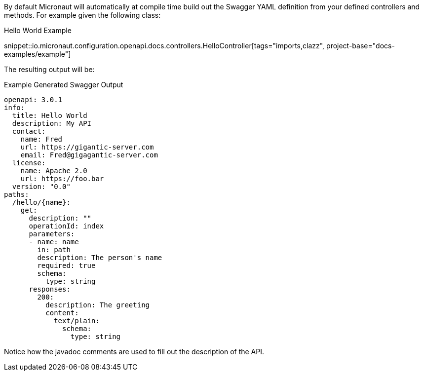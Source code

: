 By default Micronaut will automatically at compile time build out the Swagger YAML definition from your defined controllers and methods. For example given the following class:

.Hello World Example
snippet::io.micronaut.configuration.openapi.docs.controllers.HelloController[tags="imports,clazz", project-base="docs-examples/example"]

The resulting output will be:

.Example Generated Swagger Output
[source,yaml]
----
openapi: 3.0.1
info:
  title: Hello World
  description: My API
  contact:
    name: Fred
    url: https://gigantic-server.com
    email: Fred@gigagantic-server.com
  license:
    name: Apache 2.0
    url: https://foo.bar
  version: "0.0"
paths:
  /hello/{name}:
    get:
      description: ""
      operationId: index
      parameters:
      - name: name
        in: path
        description: The person's name
        required: true
        schema:
          type: string
      responses:
        200:
          description: The greeting
          content:
            text/plain:
              schema:
                type: string

----

Notice how the javadoc comments are used to fill out the description of the API.
